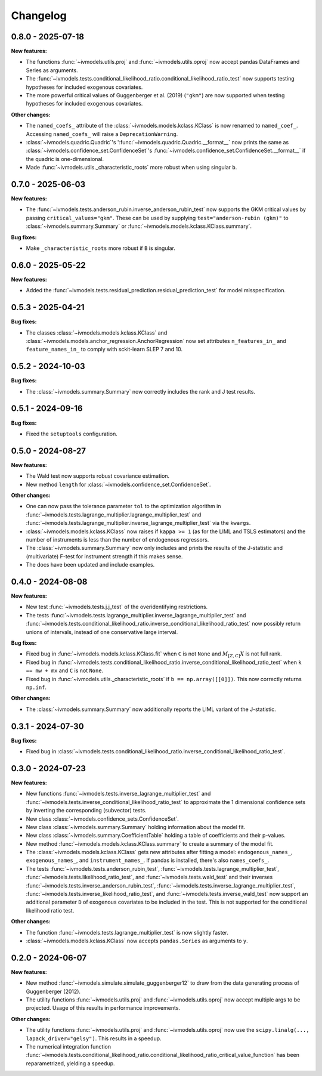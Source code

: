 Changelog
=========

0.8.0 - 2025-07-18
------------------

**New features:**

- The functions :func:`~ivmodels.utils.proj` and :func:`~ivmodels.utils.oproj` now
  accept pandas DataFrames and Series as arguments.
- The
  :func:`~ivmodels.tests.conditional_likelihood_ratio.conditional_likelihood_ratio_test`
  now supports testing hypotheses for included exogenous covariates.
- The more powerful critical values of Guggenberger et al. (2019) (``"gkm"``) are now
  supported when testing hypotheses for included exogenous covariates.

**Other changes:**

- The ``named_coefs_`` attribute of the :class:`~ivmodels.models.kclass.KClass` is now
  renamed to ``named_coef_``. Accessing ``named_coefs_`` will raise a
  ``DeprecationWarning``.

- :class:`~ivmodels.quadric.Quadric`'s ':func:`~ivmodels.quadric.Quadric.__format__` now
  prints the same as :class:`~ivmodels.confidence_set.ConfidenceSet`'s
  :func:`~ivmodels.confidence_set.ConfidenceSet.__format__` if the quadric
  is one-dimensional.

- Made :func:`~ivmodels.utils._characteristic_roots` more robust when using singular
  ``b``.

0.7.0 - 2025-06-03
------------------

**New features:**

- The :func:`~ivmodels.tests.anderson_rubin.inverse_anderson_rubin_test` now
  supports the GKM critical values by passing ``critical_values="gkm"``. These can be
  used by supplying ``test="anderson-rubin (gkm)"`` to
  :class:`~ivmodels.summary.Summary` or :func:`~ivmodels.models.kclass.KClass.summary`.

**Bug fixes:**

- Make ``_characteristic_roots`` more robust if ``B`` is singular.

0.6.0 - 2025-05-22
------------------

**New features:**

- Added the :func:`~ivmodels.tests.residual_prediction.residual_prediction_test` for
  model misspecification.

0.5.3 - 2025-04-21
------------------

**Bug fixes:**

- The classes :class:`~ivmodels.models.kclass.KClass` and
  :class:`~ivmodels.models.anchor_regression.AnchorRegression` now set attributes
  ``n_features_in_`` and ``feature_names_in_`` to comply with sckit-learn SLEP 7 and 10.

0.5.2 - 2024-10-03
------------------

**Bug fixes:**

- The :class:`~ivmodels.summary.Summary` now correctly includes the rank and J test results.

0.5.1 - 2024-09-16
------------------

**Bug fixes:**

- Fixed the ``setuptools`` configuration.

0.5.0 - 2024-08-27
------------------

**New features:**

- The Wald test now supports robust covariance estimation.

- New method ``length`` for :class:`~ivmodels.confidence_set.ConfidenceSet`.

**Other changes:**

- One can now pass the tolerance parameter ``tol`` to the optimization algorithm in
  :func:`~ivmodels.tests.lagrange_multiplier.lagrange_multiplier_test` and
  :func:`~ivmodels.tests.lagrange_multiplier.inverse_lagrange_multiplier_test` via the
  ``kwargs``.

- :class:`~ivmodels.models.kclass.KClass` now raises if ``kappa >= 1`` (as for the
  LIML and TSLS estimators) and the number of instruments is less than the number of
  endogenous regressors.

- The :class:`~ivmodels.summary.Summary` now only includes and prints the results of the
  J-statistic and (multivariate) F-test for instrument strength if this makes sense.

- The docs have been updated and include examples.

0.4.0 - 2024-08-08
------------------

**New features:**

- New test :func:`~ivmodels.tests.j.j_test` of the overidentifying restrictions.

- The tests :func:`~ivmodels.tests.lagrange_multiplier.inverse_lagrange_multiplier_test`
  and
  :func:`~ivmodels.tests.conditional_likelihood_ratio.inverse_conditional_likelihood_ratio_test`
  now possibly return unions of intervals, instead of one conservative large interval.

**Bug fixes:**

- Fixed bug in :func:`~ivmodels.models.kclass.KClass.fit` when ``C`` is not ``None`` and
  :math:`M_{[Z, C]} X` is not full rank.

- Fixed bug in
  :func:`~ivmodels.tests.conditional_likelihood_ratio.inverse_conditional_likelihood_ratio_test`
  when ``k == mw + mx`` and ``C`` is not ``None``.

- Fixed bug in :func:`~ivmodels.utils._characteristic_roots` if
  ``b == np.array([[0]])``. This now correctly returns ``np.inf``.

**Other changes:**

- The :class:`~ivmodels.summary.Summary` now additionally reports the LIML variant of
  the J-statistic.

0.3.1 - 2024-07-30
------------------

**Bug fixes:**

- Fixed bug in
  :class:`~ivmodels.tests.conditional_likelihood_ratio.inverse_conditional_likelihood_ratio_test`.

0.3.0 - 2024-07-23
------------------

**New features:**

- New functions :func:`~ivmodels.tests.inverse_lagrange_multiplier_test` and
  :func:`~ivmodels.tests.inverse_conditional_likelihood_ratio_test` to approximate the
  1 dimensional confidence sets by inverting the corresponding (subvector) tests.

- New class :class:`~ivmodels.confidence_sets.ConfidenceSet`.

- New class :class:`~ivmodels.summary.Summary` holding information about the model fit.

- New class :class:`~ivmodels.summary.CoefficientTable` holding a table of coefficients
  and their p-values.

- New method :func:`~ivmodels.models.kclass.KClass.summary` to create a summary of the
  model fit.

- The :class:`~ivmodels.models.kclass.KClass` gets new attributes after fitting a model:
  ``endogenous_names_``, ``exogenous_names_``,  and ``instrument_names_``. If pandas is
  installed, there's also ``names_coefs_``.

- The tests :func:`~ivmodels.tests.anderson_rubin_test`,
  :func:`~ivmodels.tests.lagrange_multiplier_test`,
  :func:`~ivmodels.tests.likelihood_ratio_test`, and
  :func:`~ivmodels.tests.wald_test` and their inverses
  :func:`~ivmodels.tests.inverse_anderson_rubin_test`,
  :func:`~ivmodels.tests.inverse_lagrange_multiplier_test`,
  :func:`~ivmodels.tests.inverse_likelihood_ratio_test`, and
  :func:`~ivmodels.tests.inverse_wald_test` now support an additional parameter ``D``
  of exogenous covariates to be included in the test. This is not supported for
  the conditional likelihood ratio test.

**Other changes:**

- The function :func:`~ivmodels.tests.lagrange_multiplier_test` is now slightly faster.

- :class:`~ivmodels.models.kclass.KClass` now accepts ``pandas.Series`` as arguments to
  ``y``.

0.2.0 - 2024-06-07
------------------

**New features:**

- New method :func:`~ivmodels.simulate.simulate_guggenberger12` to draw from the data
  generating process of Guggenberger (2012).

- The utility functions :func:`~ivmodels.utils.proj` and :func:`~ivmodels.utils.oproj`
  now accept multiple args to be projected. Usage of this results in performance
  improvements.

**Other changes:**

- The utility functions :func:`~ivmodels.utils.proj` and :func:`~ivmodels.utils.oproj`
  now use the ``scipy.linalg(..., lapack_driver="gelsy")``. This results in a speedup.

- The numerical integration function
  :func:`~ivmodels.tests.conditional_likelihood_ratio.conditional_likelihood_ratio_critical_value_function`
  has been reparametrized, yielding a speedup.